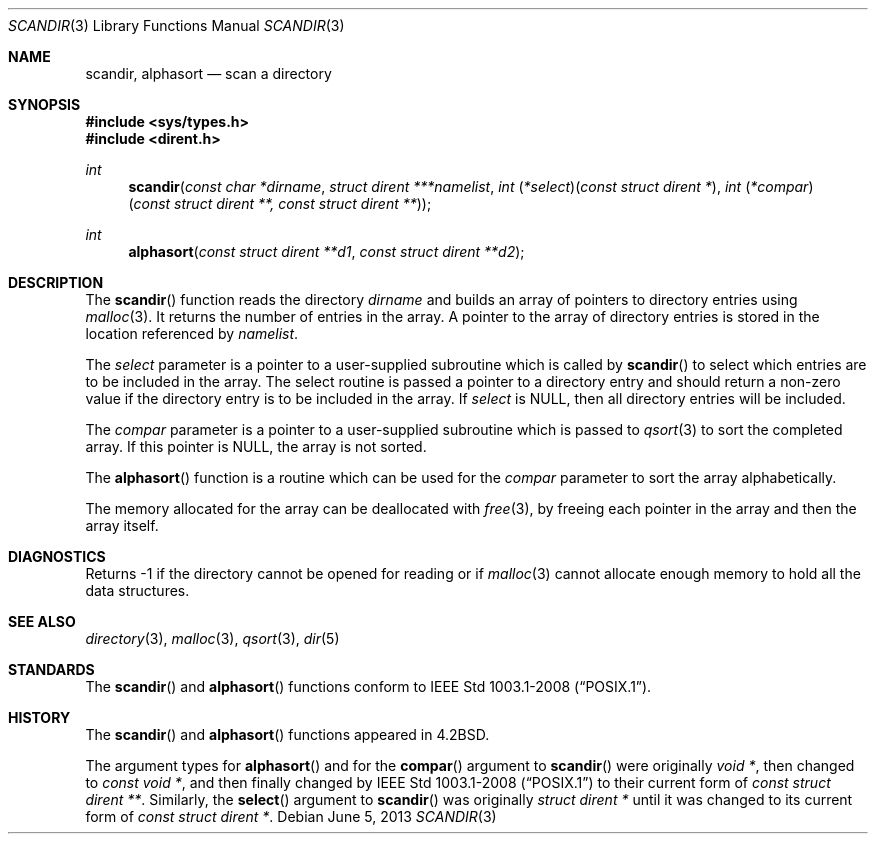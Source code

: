 .\"	$OpenBSD: scandir.3,v 1.13 2013/06/05 03:39:22 tedu Exp $
.\"
.\" Copyright (c) 1983, 1991, 1993
.\"	The Regents of the University of California.  All rights reserved.
.\"
.\" Redistribution and use in source and binary forms, with or without
.\" modification, are permitted provided that the following conditions
.\" are met:
.\" 1. Redistributions of source code must retain the above copyright
.\"    notice, this list of conditions and the following disclaimer.
.\" 2. Redistributions in binary form must reproduce the above copyright
.\"    notice, this list of conditions and the following disclaimer in the
.\"    documentation and/or other materials provided with the distribution.
.\" 3. Neither the name of the University nor the names of its contributors
.\"    may be used to endorse or promote products derived from this software
.\"    without specific prior written permission.
.\"
.\" THIS SOFTWARE IS PROVIDED BY THE REGENTS AND CONTRIBUTORS ``AS IS'' AND
.\" ANY EXPRESS OR IMPLIED WARRANTIES, INCLUDING, BUT NOT LIMITED TO, THE
.\" IMPLIED WARRANTIES OF MERCHANTABILITY AND FITNESS FOR A PARTICULAR PURPOSE
.\" ARE DISCLAIMED.  IN NO EVENT SHALL THE REGENTS OR CONTRIBUTORS BE LIABLE
.\" FOR ANY DIRECT, INDIRECT, INCIDENTAL, SPECIAL, EXEMPLARY, OR CONSEQUENTIAL
.\" DAMAGES (INCLUDING, BUT NOT LIMITED TO, PROCUREMENT OF SUBSTITUTE GOODS
.\" OR SERVICES; LOSS OF USE, DATA, OR PROFITS; OR BUSINESS INTERRUPTION)
.\" HOWEVER CAUSED AND ON ANY THEORY OF LIABILITY, WHETHER IN CONTRACT, STRICT
.\" LIABILITY, OR TORT (INCLUDING NEGLIGENCE OR OTHERWISE) ARISING IN ANY WAY
.\" OUT OF THE USE OF THIS SOFTWARE, EVEN IF ADVISED OF THE POSSIBILITY OF
.\" SUCH DAMAGE.
.\"
.Dd $Mdocdate: June 5 2013 $
.Dt SCANDIR 3
.Os
.Sh NAME
.Nm scandir ,
.Nm alphasort
.Nd scan a directory
.Sh SYNOPSIS
.In sys/types.h
.In dirent.h
.Ft int
.Fn scandir "const char *dirname" "struct dirent ***namelist" "int \*(lp*select\*(rp\*(lpconst struct dirent *\*(rp" "int \*(lp*compar\*(rp\*(lpconst struct dirent **, const struct dirent **\*(rp"
.Ft int
.Fn alphasort "const struct dirent **d1" "const struct dirent **d2"
.Sh DESCRIPTION
The
.Fn scandir
function reads the directory
.Fa dirname
and builds an array of pointers to directory
entries using
.Xr malloc 3 .
It returns the number of entries in the array.
A pointer to the array of directory entries is stored in the location
referenced by
.Fa namelist .
.Pp
The
.Fa select
parameter is a pointer to a user-supplied subroutine which is called by
.Fn scandir
to select which entries are to be included in the array.
The select routine is passed a
pointer to a directory entry and should return a non-zero
value if the directory entry is to be included in the array.
If
.Fa select
is
.Dv NULL ,
then all directory entries will be included.
.Pp
The
.Fa compar
parameter is a pointer to a user-supplied subroutine which is passed to
.Xr qsort 3
to sort the completed array.
If this pointer is
.Dv NULL ,
the array is not sorted.
.Pp
The
.Fn alphasort
function is a routine which can be used for the
.Fa compar
parameter to sort the array alphabetically.
.Pp
The memory allocated for the array can be deallocated with
.Xr free 3 ,
by freeing each pointer in the array and then the array itself.
.Sh DIAGNOSTICS
Returns \-1 if the directory cannot be opened for reading or if
.Xr malloc 3
cannot allocate enough memory to hold all the data structures.
.Sh SEE ALSO
.Xr directory 3 ,
.Xr malloc 3 ,
.Xr qsort 3 ,
.Xr dir 5
.Sh STANDARDS
The
.Fn scandir
and
.Fn alphasort
functions conform to
.St -p1003.1-2008 .
.Sh HISTORY
The
.Fn scandir
and
.Fn alphasort
functions appeared in
.Bx 4.2 .
.Pp
The argument types for
.Fn alphasort
and for the
.Fn compar
argument to
.Fn scandir
were originally
.Vt "void *" ,
then changed to
.Vt "const void *" ,
and then finally changed by
.St -p1003.1-2008
to their current form of
.Vt "const struct dirent **" .
Similarly, the
.Fn select
argument to
.Fn scandir
was originally
.Vt "struct dirent *"
until it was changed to its current form of
.Vt "const struct dirent *" .

